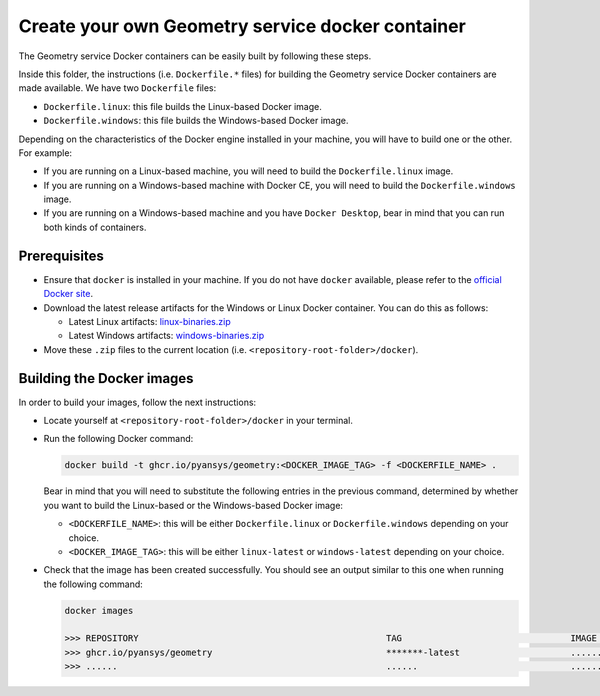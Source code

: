 Create your own Geometry service docker container
=================================================

The Geometry service Docker containers can be easily built by following
these steps.

Inside this folder, the instructions (i.e. ``Dockerfile.*`` files) for
building the Geometry service Docker containers are made available. We have
two ``Dockerfile`` files:

* ``Dockerfile.linux``: this file builds the Linux-based Docker image.
* ``Dockerfile.windows``: this file builds the Windows-based Docker image.

Depending on the characteristics of the Docker engine installed in your
machine, you will have to build one or the other. For example:

* If you are running on a Linux-based machine, you will need to build the
  ``Dockerfile.linux`` image.
* If you are running on a Windows-based machine with Docker CE, you will
  need to build the ``Dockerfile.windows`` image.
* If you are running on a Windows-based machine and you have ``Docker Desktop``,
  bear in mind that you can run both kinds of containers.

Prerequisites
^^^^^^^^^^^^^

* Ensure that ``docker`` is installed in your machine.
  If you do not have ``docker`` available, please refer to the
  `official Docker site <https://www.docker.com>`_.

* Download the latest release artifacts for the Windows or Linux
  Docker container. You can do this as follows:

  * Latest Linux artifacts: `linux-binaries.zip <https://github.com/pyansys/pygeometry/releases/latest/download/linux-binaries.zip>`_
  * Latest Windows artifacts: `windows-binaries.zip <https://github.com/pyansys/pygeometry/releases/latest/download/windows-binaries.zip>`_
 
* Move these ``.zip`` files to the current location (i.e. ``<repository-root-folder>/docker``).

Building the Docker images
^^^^^^^^^^^^^^^^^^^^^^^^^^

In order to build your images, follow the next instructions:

* Locate yourself at ``<repository-root-folder>/docker`` in your terminal.
* Run the following Docker command:
  
  .. code:: bash

     docker build -t ghcr.io/pyansys/geometry:<DOCKER_IMAGE_TAG> -f <DOCKERFILE_NAME> .

  Bear in mind that you will need to substitute the following entries in the previous command,
  determined by whether you want to build the Linux-based or the Windows-based Docker image:

  * ``<DOCKERFILE_NAME>``: this will be either ``Dockerfile.linux`` or ``Dockerfile.windows``
    depending on your choice.
  * ``<DOCKER_IMAGE_TAG>``: this will be either ``linux-latest`` or ``windows-latest``
    depending on your choice.

* Check that the image has been created successfully. You should see an output similar
  to this one when running the following command:

  .. code:: bash
    
     docker images

     >>> REPOSITORY                                               TAG                                IMAGE ID       CREATED          SIZE
     >>> ghcr.io/pyansys/geometry                                 *******-latest                     ............   X seconds ago    6.43GB
     >>> ......                                                   ......                             ............   ..............   ......
